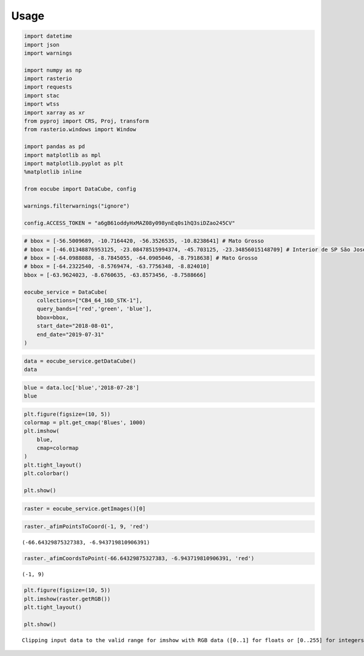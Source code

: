 ..
    This file is part of Python Client Library for Earth Observation Data Cube.
    Copyright (C) 2021 None.

    Python Client Library for Earth Observation Data Cube is free software;
    You can redistribute it and/or modify it under the terms of the MIT License;
    See LICENSE file for more details.

=====
Usage
=====

.. code:: python

    import datetime
    import json
    import warnings

    import numpy as np
    import rasterio
    import requests
    import stac
    import wtss
    import xarray as xr
    from pyproj import CRS, Proj, transform
    from rasterio.windows import Window

    import pandas as pd
    import matplotlib as mpl
    import matplotlib.pyplot as plt
    %matplotlib inline

    from eocube import DataCube, config

    warnings.filterwarnings("ignore")

    config.ACCESS_TOKEN = "a6gB61oddyHxMAZ08y098ynEq0s1hQ3siDZao245CV"

.. code:: python

    # bbox = [-56.5009689, -10.7164420, -56.3526535, -10.8238641] # Mato Grosso
    # bbox = [-46.01348876953125, -23.08478515994374, -45.703125, -23.34856015148709] # Interior de SP São José
    # bbox = [-64.0988088, -8.7845055, -64.0905046, -8.7918638] # Mato Grosso
    # bbox = [-64.2322540, -8.5769474, -63.7756348, -8.824010]
    bbox = [-63.9624023, -8.6760635, -63.8573456, -8.7588666]

    eocube_service = DataCube(
        collections=["CB4_64_16D_STK-1"],
        query_bands=['red','green', 'blue'],
        bbox=bbox,
        start_date="2018-08-01",
        end_date="2019-07-31"
    )

.. code:: python

    data = eocube_service.getDataCube()
    data




.. raw:: html

    <div><svg style="position: absolute; width: 0; height: 0; overflow: hidden">
    <defs>
    <symbol id="icon-database" viewBox="0 0 32 32">
    <path d="M16 0c-8.837 0-16 2.239-16 5v4c0 2.761 7.163 5 16 5s16-2.239 16-5v-4c0-2.761-7.163-5-16-5z"></path>
    <path d="M16 17c-8.837 0-16-2.239-16-5v6c0 2.761 7.163 5 16 5s16-2.239 16-5v-6c0 2.761-7.163 5-16 5z"></path>
    <path d="M16 26c-8.837 0-16-2.239-16-5v6c0 2.761 7.163 5 16 5s16-2.239 16-5v-6c0 2.761-7.163 5-16 5z"></path>
    </symbol>
    <symbol id="icon-file-text2" viewBox="0 0 32 32">
    <path d="M28.681 7.159c-0.694-0.947-1.662-2.053-2.724-3.116s-2.169-2.030-3.116-2.724c-1.612-1.182-2.393-1.319-2.841-1.319h-15.5c-1.378 0-2.5 1.121-2.5 2.5v27c0 1.378 1.122 2.5 2.5 2.5h23c1.378 0 2.5-1.122 2.5-2.5v-19.5c0-0.448-0.137-1.23-1.319-2.841zM24.543 5.457c0.959 0.959 1.712 1.825 2.268 2.543h-4.811v-4.811c0.718 0.556 1.584 1.309 2.543 2.268zM28 29.5c0 0.271-0.229 0.5-0.5 0.5h-23c-0.271 0-0.5-0.229-0.5-0.5v-27c0-0.271 0.229-0.5 0.5-0.5 0 0 15.499-0 15.5 0v7c0 0.552 0.448 1 1 1h7v19.5z"></path>
    <path d="M23 26h-14c-0.552 0-1-0.448-1-1s0.448-1 1-1h14c0.552 0 1 0.448 1 1s-0.448 1-1 1z"></path>
    <path d="M23 22h-14c-0.552 0-1-0.448-1-1s0.448-1 1-1h14c0.552 0 1 0.448 1 1s-0.448 1-1 1z"></path>
    <path d="M23 18h-14c-0.552 0-1-0.448-1-1s0.448-1 1-1h14c0.552 0 1 0.448 1 1s-0.448 1-1 1z"></path>
    </symbol>
    </defs>
    </svg>
    <style>/* CSS stylesheet for displaying xarray objects in jupyterlab.
     *
     */

    :root {
      --xr-font-color0: var(--jp-content-font-color0, rgba(0, 0, 0, 1));
      --xr-font-color2: var(--jp-content-font-color2, rgba(0, 0, 0, 0.54));
      --xr-font-color3: var(--jp-content-font-color3, rgba(0, 0, 0, 0.38));
      --xr-border-color: var(--jp-border-color2, #e0e0e0);
      --xr-disabled-color: var(--jp-layout-color3, #bdbdbd);
      --xr-background-color: var(--jp-layout-color0, white);
      --xr-background-color-row-even: var(--jp-layout-color1, white);
      --xr-background-color-row-odd: var(--jp-layout-color2, #eeeeee);
    }

    html[theme=dark],
    body.vscode-dark {
      --xr-font-color0: rgba(255, 255, 255, 1);
      --xr-font-color2: rgba(255, 255, 255, 0.54);
      --xr-font-color3: rgba(255, 255, 255, 0.38);
      --xr-border-color: #1F1F1F;
      --xr-disabled-color: #515151;
      --xr-background-color: #111111;
      --xr-background-color-row-even: #111111;
      --xr-background-color-row-odd: #313131;
    }

    .xr-wrap {
      display: block;
      min-width: 300px;
      max-width: 700px;
    }

    .xr-text-repr-fallback {
      /* fallback to plain text repr when CSS is not injected (untrusted notebook) */
      display: none;
    }

    .xr-header {
      padding-top: 6px;
      padding-bottom: 6px;
      margin-bottom: 4px;
      border-bottom: solid 1px var(--xr-border-color);
    }

    .xr-header > div,
    .xr-header > ul {
      display: inline;
      margin-top: 0;
      margin-bottom: 0;
    }

    .xr-obj-type,
    .xr-array-name {
      margin-left: 2px;
      margin-right: 10px;
    }

    .xr-obj-type {
      color: var(--xr-font-color2);
    }

    .xr-sections {
      padding-left: 0 !important;
      display: grid;
      grid-template-columns: 150px auto auto 1fr 20px 20px;
    }

    .xr-section-item {
      display: contents;
    }

    .xr-section-item input {
      display: none;
    }

    .xr-section-item input + label {
      color: var(--xr-disabled-color);
    }

    .xr-section-item input:enabled + label {
      cursor: pointer;
      color: var(--xr-font-color2);
    }

    .xr-section-item input:enabled + label:hover {
      color: var(--xr-font-color0);
    }

    .xr-section-summary {
      grid-column: 1;
      color: var(--xr-font-color2);
      font-weight: 500;
    }

    .xr-section-summary > span {
      display: inline-block;
      padding-left: 0.5em;
    }

    .xr-section-summary-in:disabled + label {
      color: var(--xr-font-color2);
    }

    .xr-section-summary-in + label:before {
      display: inline-block;
      content: '►';
      font-size: 11px;
      width: 15px;
      text-align: center;
    }

    .xr-section-summary-in:disabled + label:before {
      color: var(--xr-disabled-color);
    }

    .xr-section-summary-in:checked + label:before {
      content: '▼';
    }

    .xr-section-summary-in:checked + label > span {
      display: none;
    }

    .xr-section-summary,
    .xr-section-inline-details {
      padding-top: 4px;
      padding-bottom: 4px;
    }

    .xr-section-inline-details {
      grid-column: 2 / -1;
    }

    .xr-section-details {
      display: none;
      grid-column: 1 / -1;
      margin-bottom: 5px;
    }

    .xr-section-summary-in:checked ~ .xr-section-details {
      display: contents;
    }

    .xr-array-wrap {
      grid-column: 1 / -1;
      display: grid;
      grid-template-columns: 20px auto;
    }

    .xr-array-wrap > label {
      grid-column: 1;
      vertical-align: top;
    }

    .xr-preview {
      color: var(--xr-font-color3);
    }

    .xr-array-preview,
    .xr-array-data {
      padding: 0 5px !important;
      grid-column: 2;
    }

    .xr-array-data,
    .xr-array-in:checked ~ .xr-array-preview {
      display: none;
    }

    .xr-array-in:checked ~ .xr-array-data,
    .xr-array-preview {
      display: inline-block;
    }

    .xr-dim-list {
      display: inline-block !important;
      list-style: none;
      padding: 0 !important;
      margin: 0;
    }

    .xr-dim-list li {
      display: inline-block;
      padding: 0;
      margin: 0;
    }

    .xr-dim-list:before {
      content: '(';
    }

    .xr-dim-list:after {
      content: ')';
    }

    .xr-dim-list li:not(:last-child):after {
      content: ',';
      padding-right: 5px;
    }

    .xr-has-index {
      font-weight: bold;
    }

    .xr-var-list,
    .xr-var-item {
      display: contents;
    }

    .xr-var-item > div,
    .xr-var-item label,
    .xr-var-item > .xr-var-name span {
      background-color: var(--xr-background-color-row-even);
      margin-bottom: 0;
    }

    .xr-var-item > .xr-var-name:hover span {
      padding-right: 5px;
    }

    .xr-var-list > li:nth-child(odd) > div,
    .xr-var-list > li:nth-child(odd) > label,
    .xr-var-list > li:nth-child(odd) > .xr-var-name span {
      background-color: var(--xr-background-color-row-odd);
    }

    .xr-var-name {
      grid-column: 1;
    }

    .xr-var-dims {
      grid-column: 2;
    }

    .xr-var-dtype {
      grid-column: 3;
      text-align: right;
      color: var(--xr-font-color2);
    }

    .xr-var-preview {
      grid-column: 4;
    }

    .xr-var-name,
    .xr-var-dims,
    .xr-var-dtype,
    .xr-preview,
    .xr-attrs dt {
      white-space: nowrap;
      overflow: hidden;
      text-overflow: ellipsis;
      padding-right: 10px;
    }

    .xr-var-name:hover,
    .xr-var-dims:hover,
    .xr-var-dtype:hover,
    .xr-attrs dt:hover {
      overflow: visible;
      width: auto;
      z-index: 1;
    }

    .xr-var-attrs,
    .xr-var-data {
      display: none;
      background-color: var(--xr-background-color) !important;
      padding-bottom: 5px !important;
    }

    .xr-var-attrs-in:checked ~ .xr-var-attrs,
    .xr-var-data-in:checked ~ .xr-var-data {
      display: block;
    }

    .xr-var-data > table {
      float: right;
    }

    .xr-var-name span,
    .xr-var-data,
    .xr-attrs {
      padding-left: 25px !important;
    }

    .xr-attrs,
    .xr-var-attrs,
    .xr-var-data {
      grid-column: 1 / -1;
    }

    dl.xr-attrs {
      padding: 0;
      margin: 0;
      display: grid;
      grid-template-columns: 125px auto;
    }

    .xr-attrs dt,
    .xr-attrs dd {
      padding: 0;
      margin: 0;
      float: left;
      padding-right: 10px;
      width: auto;
    }

    .xr-attrs dt {
      font-weight: normal;
      grid-column: 1;
    }

    .xr-attrs dt:hover span {
      display: inline-block;
      background: var(--xr-background-color);
      padding-right: 10px;
    }

    .xr-attrs dd {
      grid-column: 2;
      white-space: pre-wrap;
      word-break: break-all;
    }

    .xr-icon-database,
    .xr-icon-file-text2 {
      display: inline-block;
      vertical-align: middle;
      width: 1em;
      height: 1.5em !important;
      stroke-width: 0;
      stroke: currentColor;
      fill: currentColor;
    }
    </style><pre class='xr-text-repr-fallback'>&lt;xarray.DataArray (band: 3, time: 24, latitude: 151, longitude: 172)&gt;
    array([[[[ 466,  464,  476, ...,  479,  491,  471],
             [ 461,  464,  468, ...,  462,  489,  487],
             [ 466,  488,  495, ...,  465,  457,  481],
             ...,
             [ 993, 1009, 1054, ..., 1363, 1382, 1336],
             [1014, 1034, 1063, ..., 1370, 1384, 1401],
             [ 873,  845,  983, ..., 1285, 1404, 1462]],

            [[ 376,  357,  359, ...,  400,  386,  402],
             [ 373,  346,  334, ...,  382,  381,  380],
             [ 365,  347,  345, ...,  379,  375,  366],
             ...,
             [ 899,  921, 1059, ..., 1384, 1433, 1451],
             [ 923,  990, 1090, ..., 1428, 1438, 1455],
             [ 819,  857,  948, ..., 1432, 1414, 1443]],

            [[1129, 1140, 1129, ..., 1053, 1040, 1024],
             [1125, 1132, 1132, ..., 1058, 1055, 1053],
             [1122, 1130, 1126, ..., 1051, 1044, 1057],
             ...,
    ...
             ...,
             [ 460,  438,  470, ...,  816,  761,  802],
             [ 446,  463,  471, ...,  821,  811,  901],
             [ 430,  426,  416, ...,  817,  771,  816]],

            [[ 383,  397,  362, ...,  312,  316,  325],
             [ 386,  388,  373, ...,  295,  311,  319],
             [ 395,  396,  387, ...,  292,  329,  337],
             ...,
             [ 520,  537,  536, ...,  877,  840,  933],
             [ 509,  511,  529, ...,  841,  904,  824],
             [ 496,  501,  515, ...,  849,  853,  862]],

            [[ 364,  366,  386, ...,  372,  365,  373],
             [ 364,  377,  385, ...,  357,  366,  354],
             [ 350,  350,  357, ...,  380,  359,  348],
             ...,
             [ 522,  543,  561, ...,  897,  869,  887],
             [ 527,  549,  559, ...,  831,  895,  902],
             [ 463,  482, 1160, ...,  931,  952,  891]]]], dtype=int16)
    Coordinates:
      * band       (band) &lt;U5 &#x27;red&#x27; &#x27;green&#x27; &#x27;blue&#x27;
      * time       (time) datetime64[ns] 2018-07-28 2018-08-13 ... 2019-07-28
      * latitude   (latitude) int64 0 1 2 3 4 5 6 7 ... 144 145 146 147 148 149 150
      * longitude  (longitude) int64 0 1 2 3 4 5 6 7 ... 165 166 167 168 169 170 171
    Attributes:
        CB4_64_16D_STK-1:  {&#x27;id&#x27;: &#x27;CB4_64_16D_STK-1&#x27;, &#x27;title&#x27;: &#x27;CBERS-4 - AWFI - ...</pre><div class='xr-wrap' hidden><div class='xr-header'><div class='xr-obj-type'>xarray.DataArray</div><div class='xr-array-name'></div><ul class='xr-dim-list'><li><span class='xr-has-index'>band</span>: 3</li><li><span class='xr-has-index'>time</span>: 24</li><li><span class='xr-has-index'>latitude</span>: 151</li><li><span class='xr-has-index'>longitude</span>: 172</li></ul></div><ul class='xr-sections'><li class='xr-section-item'><div class='xr-array-wrap'><input id='section-98865769-ca03-4eb8-8d28-b4e0c8bdd0c5' class='xr-array-in' type='checkbox' checked><label for='section-98865769-ca03-4eb8-8d28-b4e0c8bdd0c5' title='Show/hide data repr'><svg class='icon xr-icon-database'><use xlink:href='#icon-database'></use></svg></label><div class='xr-array-preview xr-preview'><span>466 464 476 496 510 597 848 954 ... 861 957 993 926 885 931 952 891</span></div><div class='xr-array-data'><pre>array([[[[ 466,  464,  476, ...,  479,  491,  471],
             [ 461,  464,  468, ...,  462,  489,  487],
             [ 466,  488,  495, ...,  465,  457,  481],
             ...,
             [ 993, 1009, 1054, ..., 1363, 1382, 1336],
             [1014, 1034, 1063, ..., 1370, 1384, 1401],
             [ 873,  845,  983, ..., 1285, 1404, 1462]],

            [[ 376,  357,  359, ...,  400,  386,  402],
             [ 373,  346,  334, ...,  382,  381,  380],
             [ 365,  347,  345, ...,  379,  375,  366],
             ...,
             [ 899,  921, 1059, ..., 1384, 1433, 1451],
             [ 923,  990, 1090, ..., 1428, 1438, 1455],
             [ 819,  857,  948, ..., 1432, 1414, 1443]],

            [[1129, 1140, 1129, ..., 1053, 1040, 1024],
             [1125, 1132, 1132, ..., 1058, 1055, 1053],
             [1122, 1130, 1126, ..., 1051, 1044, 1057],
             ...,
    ...
             ...,
             [ 460,  438,  470, ...,  816,  761,  802],
             [ 446,  463,  471, ...,  821,  811,  901],
             [ 430,  426,  416, ...,  817,  771,  816]],

            [[ 383,  397,  362, ...,  312,  316,  325],
             [ 386,  388,  373, ...,  295,  311,  319],
             [ 395,  396,  387, ...,  292,  329,  337],
             ...,
             [ 520,  537,  536, ...,  877,  840,  933],
             [ 509,  511,  529, ...,  841,  904,  824],
             [ 496,  501,  515, ...,  849,  853,  862]],

            [[ 364,  366,  386, ...,  372,  365,  373],
             [ 364,  377,  385, ...,  357,  366,  354],
             [ 350,  350,  357, ...,  380,  359,  348],
             ...,
             [ 522,  543,  561, ...,  897,  869,  887],
             [ 527,  549,  559, ...,  831,  895,  902],
             [ 463,  482, 1160, ...,  931,  952,  891]]]], dtype=int16)</pre></div></div></li><li class='xr-section-item'><input id='section-e3e6a2e5-8663-43a3-b1df-d3935d090662' class='xr-section-summary-in' type='checkbox'  checked><label for='section-e3e6a2e5-8663-43a3-b1df-d3935d090662' class='xr-section-summary' >Coordinates: <span>(4)</span></label><div class='xr-section-inline-details'></div><div class='xr-section-details'><ul class='xr-var-list'><li class='xr-var-item'><div class='xr-var-name'><span class='xr-has-index'>band</span></div><div class='xr-var-dims'>(band)</div><div class='xr-var-dtype'>&lt;U5</div><div class='xr-var-preview xr-preview'>&#x27;red&#x27; &#x27;green&#x27; &#x27;blue&#x27;</div><input id='attrs-a19585fd-8419-4890-9ed6-6236de0fc9d2' class='xr-var-attrs-in' type='checkbox' disabled><label for='attrs-a19585fd-8419-4890-9ed6-6236de0fc9d2' title='Show/Hide attributes'><svg class='icon xr-icon-file-text2'><use xlink:href='#icon-file-text2'></use></svg></label><input id='data-5caa50af-d647-4e7f-8f44-f5e3e3f412b7' class='xr-var-data-in' type='checkbox'><label for='data-5caa50af-d647-4e7f-8f44-f5e3e3f412b7' title='Show/Hide data repr'><svg class='icon xr-icon-database'><use xlink:href='#icon-database'></use></svg></label><div class='xr-var-attrs'><dl class='xr-attrs'></dl></div><div class='xr-var-data'><pre>array([&#x27;red&#x27;, &#x27;green&#x27;, &#x27;blue&#x27;], dtype=&#x27;&lt;U5&#x27;)</pre></div></li><li class='xr-var-item'><div class='xr-var-name'><span class='xr-has-index'>time</span></div><div class='xr-var-dims'>(time)</div><div class='xr-var-dtype'>datetime64[ns]</div><div class='xr-var-preview xr-preview'>2018-07-28 ... 2019-07-28</div><input id='attrs-9975078f-127c-4a2e-a800-66a468a4277e' class='xr-var-attrs-in' type='checkbox' disabled><label for='attrs-9975078f-127c-4a2e-a800-66a468a4277e' title='Show/Hide attributes'><svg class='icon xr-icon-file-text2'><use xlink:href='#icon-file-text2'></use></svg></label><input id='data-dfde8e35-91a7-4892-8b6b-55a889dda39e' class='xr-var-data-in' type='checkbox'><label for='data-dfde8e35-91a7-4892-8b6b-55a889dda39e' title='Show/Hide data repr'><svg class='icon xr-icon-database'><use xlink:href='#icon-database'></use></svg></label><div class='xr-var-attrs'><dl class='xr-attrs'></dl></div><div class='xr-var-data'><pre>array([&#x27;2018-07-28T00:00:00.000000000&#x27;, &#x27;2018-08-13T00:00:00.000000000&#x27;,
           &#x27;2018-08-29T00:00:00.000000000&#x27;, &#x27;2018-09-14T00:00:00.000000000&#x27;,
           &#x27;2018-09-30T00:00:00.000000000&#x27;, &#x27;2018-10-16T00:00:00.000000000&#x27;,
           &#x27;2018-11-01T00:00:00.000000000&#x27;, &#x27;2018-11-17T00:00:00.000000000&#x27;,
           &#x27;2018-12-03T00:00:00.000000000&#x27;, &#x27;2018-12-19T00:00:00.000000000&#x27;,
           &#x27;2019-01-01T00:00:00.000000000&#x27;, &#x27;2019-01-17T00:00:00.000000000&#x27;,
           &#x27;2019-02-02T00:00:00.000000000&#x27;, &#x27;2019-02-18T00:00:00.000000000&#x27;,
           &#x27;2019-03-06T00:00:00.000000000&#x27;, &#x27;2019-03-22T00:00:00.000000000&#x27;,
           &#x27;2019-04-07T00:00:00.000000000&#x27;, &#x27;2019-04-23T00:00:00.000000000&#x27;,
           &#x27;2019-05-09T00:00:00.000000000&#x27;, &#x27;2019-05-25T00:00:00.000000000&#x27;,
           &#x27;2019-06-10T00:00:00.000000000&#x27;, &#x27;2019-06-26T00:00:00.000000000&#x27;,
           &#x27;2019-07-12T00:00:00.000000000&#x27;, &#x27;2019-07-28T00:00:00.000000000&#x27;],
          dtype=&#x27;datetime64[ns]&#x27;)</pre></div></li><li class='xr-var-item'><div class='xr-var-name'><span class='xr-has-index'>latitude</span></div><div class='xr-var-dims'>(latitude)</div><div class='xr-var-dtype'>int64</div><div class='xr-var-preview xr-preview'>0 1 2 3 4 5 ... 146 147 148 149 150</div><input id='attrs-1e5b0f88-a782-4e1d-a2ab-833fd6e61a01' class='xr-var-attrs-in' type='checkbox' disabled><label for='attrs-1e5b0f88-a782-4e1d-a2ab-833fd6e61a01' title='Show/Hide attributes'><svg class='icon xr-icon-file-text2'><use xlink:href='#icon-file-text2'></use></svg></label><input id='data-bc5ae956-cef3-4ac4-9035-3c47fe3be4b9' class='xr-var-data-in' type='checkbox'><label for='data-bc5ae956-cef3-4ac4-9035-3c47fe3be4b9' title='Show/Hide data repr'><svg class='icon xr-icon-database'><use xlink:href='#icon-database'></use></svg></label><div class='xr-var-attrs'><dl class='xr-attrs'></dl></div><div class='xr-var-data'><pre>array([  0,   1,   2,   3,   4,   5,   6,   7,   8,   9,  10,  11,  12,  13,
            14,  15,  16,  17,  18,  19,  20,  21,  22,  23,  24,  25,  26,  27,
            28,  29,  30,  31,  32,  33,  34,  35,  36,  37,  38,  39,  40,  41,
            42,  43,  44,  45,  46,  47,  48,  49,  50,  51,  52,  53,  54,  55,
            56,  57,  58,  59,  60,  61,  62,  63,  64,  65,  66,  67,  68,  69,
            70,  71,  72,  73,  74,  75,  76,  77,  78,  79,  80,  81,  82,  83,
            84,  85,  86,  87,  88,  89,  90,  91,  92,  93,  94,  95,  96,  97,
            98,  99, 100, 101, 102, 103, 104, 105, 106, 107, 108, 109, 110, 111,
           112, 113, 114, 115, 116, 117, 118, 119, 120, 121, 122, 123, 124, 125,
           126, 127, 128, 129, 130, 131, 132, 133, 134, 135, 136, 137, 138, 139,
           140, 141, 142, 143, 144, 145, 146, 147, 148, 149, 150])</pre></div></li><li class='xr-var-item'><div class='xr-var-name'><span class='xr-has-index'>longitude</span></div><div class='xr-var-dims'>(longitude)</div><div class='xr-var-dtype'>int64</div><div class='xr-var-preview xr-preview'>0 1 2 3 4 5 ... 167 168 169 170 171</div><input id='attrs-5f103368-9617-4e96-9a92-73f073028aec' class='xr-var-attrs-in' type='checkbox' disabled><label for='attrs-5f103368-9617-4e96-9a92-73f073028aec' title='Show/Hide attributes'><svg class='icon xr-icon-file-text2'><use xlink:href='#icon-file-text2'></use></svg></label><input id='data-e410e5ed-3a68-4984-bfdd-0b84db2f90c5' class='xr-var-data-in' type='checkbox'><label for='data-e410e5ed-3a68-4984-bfdd-0b84db2f90c5' title='Show/Hide data repr'><svg class='icon xr-icon-database'><use xlink:href='#icon-database'></use></svg></label><div class='xr-var-attrs'><dl class='xr-attrs'></dl></div><div class='xr-var-data'><pre>array([  0,   1,   2,   3,   4,   5,   6,   7,   8,   9,  10,  11,  12,  13,
            14,  15,  16,  17,  18,  19,  20,  21,  22,  23,  24,  25,  26,  27,
            28,  29,  30,  31,  32,  33,  34,  35,  36,  37,  38,  39,  40,  41,
            42,  43,  44,  45,  46,  47,  48,  49,  50,  51,  52,  53,  54,  55,
            56,  57,  58,  59,  60,  61,  62,  63,  64,  65,  66,  67,  68,  69,
            70,  71,  72,  73,  74,  75,  76,  77,  78,  79,  80,  81,  82,  83,
            84,  85,  86,  87,  88,  89,  90,  91,  92,  93,  94,  95,  96,  97,
            98,  99, 100, 101, 102, 103, 104, 105, 106, 107, 108, 109, 110, 111,
           112, 113, 114, 115, 116, 117, 118, 119, 120, 121, 122, 123, 124, 125,
           126, 127, 128, 129, 130, 131, 132, 133, 134, 135, 136, 137, 138, 139,
           140, 141, 142, 143, 144, 145, 146, 147, 148, 149, 150, 151, 152, 153,
           154, 155, 156, 157, 158, 159, 160, 161, 162, 163, 164, 165, 166, 167,
           168, 169, 170, 171])</pre></div></li></ul></div></li><li class='xr-section-item'><input id='section-eca43a1b-eee1-4d23-abea-e41a7f4b38c5' class='xr-section-summary-in' type='checkbox'  checked><label for='section-eca43a1b-eee1-4d23-abea-e41a7f4b38c5' class='xr-section-summary' >Attributes: <span>(1)</span></label><div class='xr-section-inline-details'></div><div class='xr-section-details'><dl class='xr-attrs'><dt><span>CB4_64_16D_STK-1 :</span></dt><dd>{&#x27;id&#x27;: &#x27;CB4_64_16D_STK-1&#x27;, &#x27;title&#x27;: &#x27;CBERS-4 - AWFI - Cube Stack 16 days - v001&#x27;, &#x27;descriptions&#x27;: [{&#x27;lang&#x27;: &#x27;en&#x27;, &#x27;description&#x27;: &quot;This datacube was generated with all available images surface reflectance images from CBERS-4/AWFI with 64 meters of spatial resolution, reprojected and cropped to BDC_LG grid, considering a temporal compositing function of 16 days using the best pixel approach (Stack). According to the INPE&#x27;s web site, CBERS is a cooperative program of China and Brazil containing 4 sensors (MUX, PAN, IRS and AWFI). The AWFI camera contains four spectral bands (blue, green, red and NIR), with a swath of 866km and a revisit period of 5 days. For more information on CBERS-4, please, see http://www.cbers.inpe.br/sobre/cbers3-4.php. This dataset was processed and made available by the Brazil Data Cube project, a component of the Environmental Monitoring of Brazilian Biomes project, funded by the Amazon Fund through the financial collaboration of the Brazilian Development Bank (BNDES) and the Foundation for Science, Technology and Space Applications (FUNCATE) no. 17.2.0536.1.&quot;, &#x27;descriptionType&#x27;: &#x27;Abstract&#x27;}], &#x27;extent&#x27;: {&#x27;spatial&#x27;: {&#x27;bbox&#x27;: [[-79.267539, -35.241045, -29.421667, 9.14676]]}, &#x27;temporal&#x27;: {&#x27;interval&#x27;: [[&#x27;2016-01-01T00:00:00&#x27;, &#x27;2021-02-17T00:00:00&#x27;]]}}, &#x27;properties&#x27;: {&#x27;eo:gsd&#x27;: 64.0, &#x27;eo:bands&#x27;: [{&#x27;name&#x27;: &#x27;BAND13&#x27;, &#x27;common_name&#x27;: &#x27;blue&#x27;, &#x27;description&#x27;: &#x27;&#x27;, &#x27;min&#x27;: 0.0, &#x27;max&#x27;: 10000.0, &#x27;nodata&#x27;: -9999.0, &#x27;scale&#x27;: 0.0001, &#x27;center_wavelength&#x27;: 0.485, &#x27;full_width_half_max&#x27;: 0.07, &#x27;data_type&#x27;: &#x27;int16&#x27;}, {&#x27;name&#x27;: &#x27;BAND14&#x27;, &#x27;common_name&#x27;: &#x27;green&#x27;, &#x27;description&#x27;: &#x27;&#x27;, &#x27;min&#x27;: 0.0, &#x27;max&#x27;: 10000.0, &#x27;nodata&#x27;: -9999.0, &#x27;scale&#x27;: 0.0001, &#x27;center_wavelength&#x27;: 0.555, &#x27;full_width_half_max&#x27;: 0.07, &#x27;data_type&#x27;: &#x27;int16&#x27;}, {&#x27;name&#x27;: &#x27;BAND15&#x27;, &#x27;common_name&#x27;: &#x27;red&#x27;, &#x27;description&#x27;: &#x27;&#x27;, &#x27;min&#x27;: 0.0, &#x27;max&#x27;: 10000.0, &#x27;nodata&#x27;: -9999.0, &#x27;scale&#x27;: 0.0001, &#x27;center_wavelength&#x27;: 0.66, &#x27;full_width_half_max&#x27;: 0.06, &#x27;data_type&#x27;: &#x27;int16&#x27;}, {&#x27;name&#x27;: &#x27;BAND16&#x27;, &#x27;common_name&#x27;: &#x27;nir&#x27;, &#x27;description&#x27;: &#x27;&#x27;, &#x27;min&#x27;: 0.0, &#x27;max&#x27;: 10000.0, &#x27;nodata&#x27;: -9999.0, &#x27;scale&#x27;: 0.0001, &#x27;center_wavelength&#x27;: 0.83, &#x27;full_width_half_max&#x27;: 0.12, &#x27;data_type&#x27;: &#x27;int16&#x27;}, {&#x27;name&#x27;: &#x27;CLEAROB&#x27;, &#x27;common_name&#x27;: &#x27;ClearOb&#x27;, &#x27;description&#x27;: &#x27;Clear Observation Count&#x27;, &#x27;min&#x27;: 1.0, &#x27;max&#x27;: 255.0, &#x27;nodata&#x27;: 0.0, &#x27;scale&#x27;: 1.0, &#x27;center_wavelength&#x27;: None, &#x27;full_width_half_max&#x27;: None, &#x27;data_type&#x27;: &#x27;uint8&#x27;}, {&#x27;name&#x27;: &#x27;CMASK&#x27;, &#x27;common_name&#x27;: &#x27;quality&#x27;, &#x27;description&#x27;: &#x27;&#x27;, &#x27;min&#x27;: 0.0, &#x27;max&#x27;: 4.0, &#x27;nodata&#x27;: 255.0, &#x27;scale&#x27;: 1.0, &#x27;center_wavelength&#x27;: None, &#x27;full_width_half_max&#x27;: None, &#x27;data_type&#x27;: &#x27;uint8&#x27;}, {&#x27;name&#x27;: &#x27;EVI&#x27;, &#x27;common_name&#x27;: &#x27;evi&#x27;, &#x27;description&#x27;: &#x27;Enhanced Vegetation Index&#x27;, &#x27;min&#x27;: -10000.0, &#x27;max&#x27;: 10000.0, &#x27;nodata&#x27;: -9999.0, &#x27;scale&#x27;: 0.0001, &#x27;center_wavelength&#x27;: None, &#x27;full_width_half_max&#x27;: None, &#x27;data_type&#x27;: &#x27;int16&#x27;}, {&#x27;name&#x27;: &#x27;NDVI&#x27;, &#x27;common_name&#x27;: &#x27;ndvi&#x27;, &#x27;description&#x27;: &#x27;&#x27;, &#x27;min&#x27;: -10000.0, &#x27;max&#x27;: 10000.0, &#x27;nodata&#x27;: -9999.0, &#x27;scale&#x27;: 0.0001, &#x27;center_wavelength&#x27;: None, &#x27;full_width_half_max&#x27;: None, &#x27;data_type&#x27;: &#x27;int16&#x27;}, {&#x27;name&#x27;: &#x27;PROVENANCE&#x27;, &#x27;common_name&#x27;: &#x27;Provenance&#x27;, &#x27;description&#x27;: &#x27;Provenance value Day of Year&#x27;, &#x27;min&#x27;: 1.0, &#x27;max&#x27;: 366.0, &#x27;nodata&#x27;: -1.0, &#x27;scale&#x27;: 1.0, &#x27;center_wavelength&#x27;: None, &#x27;full_width_half_max&#x27;: None, &#x27;data_type&#x27;: &#x27;int16&#x27;}, {&#x27;name&#x27;: &#x27;TOTALOB&#x27;, &#x27;common_name&#x27;: &#x27;TotalOb&#x27;, &#x27;description&#x27;: &#x27;Total Observation Count&#x27;, &#x27;min&#x27;: 1.0, &#x27;max&#x27;: 255.0, &#x27;nodata&#x27;: 0.0, &#x27;scale&#x27;: 1.0, &#x27;center_wavelength&#x27;: None, &#x27;full_width_half_max&#x27;: None, &#x27;data_type&#x27;: &#x27;uint8&#x27;}], &#x27;instruments&#x27;: [&#x27;AWFI&#x27;], &#x27;platform&#x27;: &#x27;CBERS-4&#x27;}}</dd></dl></div></li></ul></div></div>



.. code:: python

    blue = data.loc['blue','2018-07-28']
    blue




.. raw:: html

    <div><svg style="position: absolute; width: 0; height: 0; overflow: hidden">
    <defs>
    <symbol id="icon-database" viewBox="0 0 32 32">
    <path d="M16 0c-8.837 0-16 2.239-16 5v4c0 2.761 7.163 5 16 5s16-2.239 16-5v-4c0-2.761-7.163-5-16-5z"></path>
    <path d="M16 17c-8.837 0-16-2.239-16-5v6c0 2.761 7.163 5 16 5s16-2.239 16-5v-6c0 2.761-7.163 5-16 5z"></path>
    <path d="M16 26c-8.837 0-16-2.239-16-5v6c0 2.761 7.163 5 16 5s16-2.239 16-5v-6c0 2.761-7.163 5-16 5z"></path>
    </symbol>
    <symbol id="icon-file-text2" viewBox="0 0 32 32">
    <path d="M28.681 7.159c-0.694-0.947-1.662-2.053-2.724-3.116s-2.169-2.030-3.116-2.724c-1.612-1.182-2.393-1.319-2.841-1.319h-15.5c-1.378 0-2.5 1.121-2.5 2.5v27c0 1.378 1.122 2.5 2.5 2.5h23c1.378 0 2.5-1.122 2.5-2.5v-19.5c0-0.448-0.137-1.23-1.319-2.841zM24.543 5.457c0.959 0.959 1.712 1.825 2.268 2.543h-4.811v-4.811c0.718 0.556 1.584 1.309 2.543 2.268zM28 29.5c0 0.271-0.229 0.5-0.5 0.5h-23c-0.271 0-0.5-0.229-0.5-0.5v-27c0-0.271 0.229-0.5 0.5-0.5 0 0 15.499-0 15.5 0v7c0 0.552 0.448 1 1 1h7v19.5z"></path>
    <path d="M23 26h-14c-0.552 0-1-0.448-1-1s0.448-1 1-1h14c0.552 0 1 0.448 1 1s-0.448 1-1 1z"></path>
    <path d="M23 22h-14c-0.552 0-1-0.448-1-1s0.448-1 1-1h14c0.552 0 1 0.448 1 1s-0.448 1-1 1z"></path>
    <path d="M23 18h-14c-0.552 0-1-0.448-1-1s0.448-1 1-1h14c0.552 0 1 0.448 1 1s-0.448 1-1 1z"></path>
    </symbol>
    </defs>
    </svg>
    <style>/* CSS stylesheet for displaying xarray objects in jupyterlab.
     *
     */

    :root {
      --xr-font-color0: var(--jp-content-font-color0, rgba(0, 0, 0, 1));
      --xr-font-color2: var(--jp-content-font-color2, rgba(0, 0, 0, 0.54));
      --xr-font-color3: var(--jp-content-font-color3, rgba(0, 0, 0, 0.38));
      --xr-border-color: var(--jp-border-color2, #e0e0e0);
      --xr-disabled-color: var(--jp-layout-color3, #bdbdbd);
      --xr-background-color: var(--jp-layout-color0, white);
      --xr-background-color-row-even: var(--jp-layout-color1, white);
      --xr-background-color-row-odd: var(--jp-layout-color2, #eeeeee);
    }

    html[theme=dark],
    body.vscode-dark {
      --xr-font-color0: rgba(255, 255, 255, 1);
      --xr-font-color2: rgba(255, 255, 255, 0.54);
      --xr-font-color3: rgba(255, 255, 255, 0.38);
      --xr-border-color: #1F1F1F;
      --xr-disabled-color: #515151;
      --xr-background-color: #111111;
      --xr-background-color-row-even: #111111;
      --xr-background-color-row-odd: #313131;
    }

    .xr-wrap {
      display: block;
      min-width: 300px;
      max-width: 700px;
    }

    .xr-text-repr-fallback {
      /* fallback to plain text repr when CSS is not injected (untrusted notebook) */
      display: none;
    }

    .xr-header {
      padding-top: 6px;
      padding-bottom: 6px;
      margin-bottom: 4px;
      border-bottom: solid 1px var(--xr-border-color);
    }

    .xr-header > div,
    .xr-header > ul {
      display: inline;
      margin-top: 0;
      margin-bottom: 0;
    }

    .xr-obj-type,
    .xr-array-name {
      margin-left: 2px;
      margin-right: 10px;
    }

    .xr-obj-type {
      color: var(--xr-font-color2);
    }

    .xr-sections {
      padding-left: 0 !important;
      display: grid;
      grid-template-columns: 150px auto auto 1fr 20px 20px;
    }

    .xr-section-item {
      display: contents;
    }

    .xr-section-item input {
      display: none;
    }

    .xr-section-item input + label {
      color: var(--xr-disabled-color);
    }

    .xr-section-item input:enabled + label {
      cursor: pointer;
      color: var(--xr-font-color2);
    }

    .xr-section-item input:enabled + label:hover {
      color: var(--xr-font-color0);
    }

    .xr-section-summary {
      grid-column: 1;
      color: var(--xr-font-color2);
      font-weight: 500;
    }

    .xr-section-summary > span {
      display: inline-block;
      padding-left: 0.5em;
    }

    .xr-section-summary-in:disabled + label {
      color: var(--xr-font-color2);
    }

    .xr-section-summary-in + label:before {
      display: inline-block;
      content: '►';
      font-size: 11px;
      width: 15px;
      text-align: center;
    }

    .xr-section-summary-in:disabled + label:before {
      color: var(--xr-disabled-color);
    }

    .xr-section-summary-in:checked + label:before {
      content: '▼';
    }

    .xr-section-summary-in:checked + label > span {
      display: none;
    }

    .xr-section-summary,
    .xr-section-inline-details {
      padding-top: 4px;
      padding-bottom: 4px;
    }

    .xr-section-inline-details {
      grid-column: 2 / -1;
    }

    .xr-section-details {
      display: none;
      grid-column: 1 / -1;
      margin-bottom: 5px;
    }

    .xr-section-summary-in:checked ~ .xr-section-details {
      display: contents;
    }

    .xr-array-wrap {
      grid-column: 1 / -1;
      display: grid;
      grid-template-columns: 20px auto;
    }

    .xr-array-wrap > label {
      grid-column: 1;
      vertical-align: top;
    }

    .xr-preview {
      color: var(--xr-font-color3);
    }

    .xr-array-preview,
    .xr-array-data {
      padding: 0 5px !important;
      grid-column: 2;
    }

    .xr-array-data,
    .xr-array-in:checked ~ .xr-array-preview {
      display: none;
    }

    .xr-array-in:checked ~ .xr-array-data,
    .xr-array-preview {
      display: inline-block;
    }

    .xr-dim-list {
      display: inline-block !important;
      list-style: none;
      padding: 0 !important;
      margin: 0;
    }

    .xr-dim-list li {
      display: inline-block;
      padding: 0;
      margin: 0;
    }

    .xr-dim-list:before {
      content: '(';
    }

    .xr-dim-list:after {
      content: ')';
    }

    .xr-dim-list li:not(:last-child):after {
      content: ',';
      padding-right: 5px;
    }

    .xr-has-index {
      font-weight: bold;
    }

    .xr-var-list,
    .xr-var-item {
      display: contents;
    }

    .xr-var-item > div,
    .xr-var-item label,
    .xr-var-item > .xr-var-name span {
      background-color: var(--xr-background-color-row-even);
      margin-bottom: 0;
    }

    .xr-var-item > .xr-var-name:hover span {
      padding-right: 5px;
    }

    .xr-var-list > li:nth-child(odd) > div,
    .xr-var-list > li:nth-child(odd) > label,
    .xr-var-list > li:nth-child(odd) > .xr-var-name span {
      background-color: var(--xr-background-color-row-odd);
    }

    .xr-var-name {
      grid-column: 1;
    }

    .xr-var-dims {
      grid-column: 2;
    }

    .xr-var-dtype {
      grid-column: 3;
      text-align: right;
      color: var(--xr-font-color2);
    }

    .xr-var-preview {
      grid-column: 4;
    }

    .xr-var-name,
    .xr-var-dims,
    .xr-var-dtype,
    .xr-preview,
    .xr-attrs dt {
      white-space: nowrap;
      overflow: hidden;
      text-overflow: ellipsis;
      padding-right: 10px;
    }

    .xr-var-name:hover,
    .xr-var-dims:hover,
    .xr-var-dtype:hover,
    .xr-attrs dt:hover {
      overflow: visible;
      width: auto;
      z-index: 1;
    }

    .xr-var-attrs,
    .xr-var-data {
      display: none;
      background-color: var(--xr-background-color) !important;
      padding-bottom: 5px !important;
    }

    .xr-var-attrs-in:checked ~ .xr-var-attrs,
    .xr-var-data-in:checked ~ .xr-var-data {
      display: block;
    }

    .xr-var-data > table {
      float: right;
    }

    .xr-var-name span,
    .xr-var-data,
    .xr-attrs {
      padding-left: 25px !important;
    }

    .xr-attrs,
    .xr-var-attrs,
    .xr-var-data {
      grid-column: 1 / -1;
    }

    dl.xr-attrs {
      padding: 0;
      margin: 0;
      display: grid;
      grid-template-columns: 125px auto;
    }

    .xr-attrs dt,
    .xr-attrs dd {
      padding: 0;
      margin: 0;
      float: left;
      padding-right: 10px;
      width: auto;
    }

    .xr-attrs dt {
      font-weight: normal;
      grid-column: 1;
    }

    .xr-attrs dt:hover span {
      display: inline-block;
      background: var(--xr-background-color);
      padding-right: 10px;
    }

    .xr-attrs dd {
      grid-column: 2;
      white-space: pre-wrap;
      word-break: break-all;
    }

    .xr-icon-database,
    .xr-icon-file-text2 {
      display: inline-block;
      vertical-align: middle;
      width: 1em;
      height: 1.5em !important;
      stroke-width: 0;
      stroke: currentColor;
      fill: currentColor;
    }
    </style><pre class='xr-text-repr-fallback'>&lt;xarray.DataArray (latitude: 151, longitude: 172)&gt;
    array([[ 570,  572,  562, ...,  560,  553,  573],
           [ 563,  565,  565, ...,  557,  572,  557],
           [ 558,  549,  557, ...,  546,  569,  581],
           ...,
           [ 855,  851,  854, ..., 1121, 1099, 1118],
           [ 861,  860,  851, ..., 1109, 1091, 1107],
           [ 819,  809,  797, ..., 1101, 1121, 1098]], dtype=int16)
    Coordinates:
        band       &lt;U5 &#x27;blue&#x27;
        time       datetime64[ns] 2018-07-28
      * latitude   (latitude) int64 0 1 2 3 4 5 6 7 ... 144 145 146 147 148 149 150
      * longitude  (longitude) int64 0 1 2 3 4 5 6 7 ... 165 166 167 168 169 170 171
    Attributes:
        CB4_64_16D_STK-1:  {&#x27;id&#x27;: &#x27;CB4_64_16D_STK-1&#x27;, &#x27;title&#x27;: &#x27;CBERS-4 - AWFI - ...</pre><div class='xr-wrap' hidden><div class='xr-header'><div class='xr-obj-type'>xarray.DataArray</div><div class='xr-array-name'></div><ul class='xr-dim-list'><li><span class='xr-has-index'>latitude</span>: 151</li><li><span class='xr-has-index'>longitude</span>: 172</li></ul></div><ul class='xr-sections'><li class='xr-section-item'><div class='xr-array-wrap'><input id='section-d7707591-7e56-4938-b663-1bca40efe8da' class='xr-array-in' type='checkbox' checked><label for='section-d7707591-7e56-4938-b663-1bca40efe8da' title='Show/hide data repr'><svg class='icon xr-icon-database'><use xlink:href='#icon-database'></use></svg></label><div class='xr-array-preview xr-preview'><span>570 572 562 560 581 610 661 698 ... 1212 1216 1191 1159 1101 1121 1098</span></div><div class='xr-array-data'><pre>array([[ 570,  572,  562, ...,  560,  553,  573],
           [ 563,  565,  565, ...,  557,  572,  557],
           [ 558,  549,  557, ...,  546,  569,  581],
           ...,
           [ 855,  851,  854, ..., 1121, 1099, 1118],
           [ 861,  860,  851, ..., 1109, 1091, 1107],
           [ 819,  809,  797, ..., 1101, 1121, 1098]], dtype=int16)</pre></div></div></li><li class='xr-section-item'><input id='section-919fe768-ee26-4c48-b6d6-3a048e65ffa4' class='xr-section-summary-in' type='checkbox'  checked><label for='section-919fe768-ee26-4c48-b6d6-3a048e65ffa4' class='xr-section-summary' >Coordinates: <span>(4)</span></label><div class='xr-section-inline-details'></div><div class='xr-section-details'><ul class='xr-var-list'><li class='xr-var-item'><div class='xr-var-name'><span>band</span></div><div class='xr-var-dims'>()</div><div class='xr-var-dtype'>&lt;U5</div><div class='xr-var-preview xr-preview'>&#x27;blue&#x27;</div><input id='attrs-33ef1cfe-debf-4a14-beca-3b53ed8888b4' class='xr-var-attrs-in' type='checkbox' disabled><label for='attrs-33ef1cfe-debf-4a14-beca-3b53ed8888b4' title='Show/Hide attributes'><svg class='icon xr-icon-file-text2'><use xlink:href='#icon-file-text2'></use></svg></label><input id='data-ccdd1e78-0591-4ffa-bbc5-82d0ddda38bf' class='xr-var-data-in' type='checkbox'><label for='data-ccdd1e78-0591-4ffa-bbc5-82d0ddda38bf' title='Show/Hide data repr'><svg class='icon xr-icon-database'><use xlink:href='#icon-database'></use></svg></label><div class='xr-var-attrs'><dl class='xr-attrs'></dl></div><div class='xr-var-data'><pre>array(&#x27;blue&#x27;, dtype=&#x27;&lt;U5&#x27;)</pre></div></li><li class='xr-var-item'><div class='xr-var-name'><span>time</span></div><div class='xr-var-dims'>()</div><div class='xr-var-dtype'>datetime64[ns]</div><div class='xr-var-preview xr-preview'>2018-07-28</div><input id='attrs-fc7bd912-95dc-45d5-972f-833a446f3712' class='xr-var-attrs-in' type='checkbox' disabled><label for='attrs-fc7bd912-95dc-45d5-972f-833a446f3712' title='Show/Hide attributes'><svg class='icon xr-icon-file-text2'><use xlink:href='#icon-file-text2'></use></svg></label><input id='data-72984118-6865-4bde-ba13-6136b6eb1a1f' class='xr-var-data-in' type='checkbox'><label for='data-72984118-6865-4bde-ba13-6136b6eb1a1f' title='Show/Hide data repr'><svg class='icon xr-icon-database'><use xlink:href='#icon-database'></use></svg></label><div class='xr-var-attrs'><dl class='xr-attrs'></dl></div><div class='xr-var-data'><pre>array(&#x27;2018-07-28T00:00:00.000000000&#x27;, dtype=&#x27;datetime64[ns]&#x27;)</pre></div></li><li class='xr-var-item'><div class='xr-var-name'><span class='xr-has-index'>latitude</span></div><div class='xr-var-dims'>(latitude)</div><div class='xr-var-dtype'>int64</div><div class='xr-var-preview xr-preview'>0 1 2 3 4 5 ... 146 147 148 149 150</div><input id='attrs-653e7164-83e4-44dd-99f2-69bb4323e92c' class='xr-var-attrs-in' type='checkbox' disabled><label for='attrs-653e7164-83e4-44dd-99f2-69bb4323e92c' title='Show/Hide attributes'><svg class='icon xr-icon-file-text2'><use xlink:href='#icon-file-text2'></use></svg></label><input id='data-3ac95d69-53d5-4509-bf55-044759f36283' class='xr-var-data-in' type='checkbox'><label for='data-3ac95d69-53d5-4509-bf55-044759f36283' title='Show/Hide data repr'><svg class='icon xr-icon-database'><use xlink:href='#icon-database'></use></svg></label><div class='xr-var-attrs'><dl class='xr-attrs'></dl></div><div class='xr-var-data'><pre>array([  0,   1,   2,   3,   4,   5,   6,   7,   8,   9,  10,  11,  12,  13,
            14,  15,  16,  17,  18,  19,  20,  21,  22,  23,  24,  25,  26,  27,
            28,  29,  30,  31,  32,  33,  34,  35,  36,  37,  38,  39,  40,  41,
            42,  43,  44,  45,  46,  47,  48,  49,  50,  51,  52,  53,  54,  55,
            56,  57,  58,  59,  60,  61,  62,  63,  64,  65,  66,  67,  68,  69,
            70,  71,  72,  73,  74,  75,  76,  77,  78,  79,  80,  81,  82,  83,
            84,  85,  86,  87,  88,  89,  90,  91,  92,  93,  94,  95,  96,  97,
            98,  99, 100, 101, 102, 103, 104, 105, 106, 107, 108, 109, 110, 111,
           112, 113, 114, 115, 116, 117, 118, 119, 120, 121, 122, 123, 124, 125,
           126, 127, 128, 129, 130, 131, 132, 133, 134, 135, 136, 137, 138, 139,
           140, 141, 142, 143, 144, 145, 146, 147, 148, 149, 150])</pre></div></li><li class='xr-var-item'><div class='xr-var-name'><span class='xr-has-index'>longitude</span></div><div class='xr-var-dims'>(longitude)</div><div class='xr-var-dtype'>int64</div><div class='xr-var-preview xr-preview'>0 1 2 3 4 5 ... 167 168 169 170 171</div><input id='attrs-9bc8067d-d029-48c3-9297-4bd348c8b5b4' class='xr-var-attrs-in' type='checkbox' disabled><label for='attrs-9bc8067d-d029-48c3-9297-4bd348c8b5b4' title='Show/Hide attributes'><svg class='icon xr-icon-file-text2'><use xlink:href='#icon-file-text2'></use></svg></label><input id='data-5b37d9d2-8b26-4066-92f9-807d6d67683b' class='xr-var-data-in' type='checkbox'><label for='data-5b37d9d2-8b26-4066-92f9-807d6d67683b' title='Show/Hide data repr'><svg class='icon xr-icon-database'><use xlink:href='#icon-database'></use></svg></label><div class='xr-var-attrs'><dl class='xr-attrs'></dl></div><div class='xr-var-data'><pre>array([  0,   1,   2,   3,   4,   5,   6,   7,   8,   9,  10,  11,  12,  13,
            14,  15,  16,  17,  18,  19,  20,  21,  22,  23,  24,  25,  26,  27,
            28,  29,  30,  31,  32,  33,  34,  35,  36,  37,  38,  39,  40,  41,
            42,  43,  44,  45,  46,  47,  48,  49,  50,  51,  52,  53,  54,  55,
            56,  57,  58,  59,  60,  61,  62,  63,  64,  65,  66,  67,  68,  69,
            70,  71,  72,  73,  74,  75,  76,  77,  78,  79,  80,  81,  82,  83,
            84,  85,  86,  87,  88,  89,  90,  91,  92,  93,  94,  95,  96,  97,
            98,  99, 100, 101, 102, 103, 104, 105, 106, 107, 108, 109, 110, 111,
           112, 113, 114, 115, 116, 117, 118, 119, 120, 121, 122, 123, 124, 125,
           126, 127, 128, 129, 130, 131, 132, 133, 134, 135, 136, 137, 138, 139,
           140, 141, 142, 143, 144, 145, 146, 147, 148, 149, 150, 151, 152, 153,
           154, 155, 156, 157, 158, 159, 160, 161, 162, 163, 164, 165, 166, 167,
           168, 169, 170, 171])</pre></div></li></ul></div></li><li class='xr-section-item'><input id='section-cc09f356-0d4c-4a23-aab1-b83bbb4ef0da' class='xr-section-summary-in' type='checkbox'  checked><label for='section-cc09f356-0d4c-4a23-aab1-b83bbb4ef0da' class='xr-section-summary' >Attributes: <span>(1)</span></label><div class='xr-section-inline-details'></div><div class='xr-section-details'><dl class='xr-attrs'><dt><span>CB4_64_16D_STK-1 :</span></dt><dd>{&#x27;id&#x27;: &#x27;CB4_64_16D_STK-1&#x27;, &#x27;title&#x27;: &#x27;CBERS-4 - AWFI - Cube Stack 16 days - v001&#x27;, &#x27;descriptions&#x27;: [{&#x27;lang&#x27;: &#x27;en&#x27;, &#x27;description&#x27;: &quot;This datacube was generated with all available images surface reflectance images from CBERS-4/AWFI with 64 meters of spatial resolution, reprojected and cropped to BDC_LG grid, considering a temporal compositing function of 16 days using the best pixel approach (Stack). According to the INPE&#x27;s web site, CBERS is a cooperative program of China and Brazil containing 4 sensors (MUX, PAN, IRS and AWFI). The AWFI camera contains four spectral bands (blue, green, red and NIR), with a swath of 866km and a revisit period of 5 days. For more information on CBERS-4, please, see http://www.cbers.inpe.br/sobre/cbers3-4.php. This dataset was processed and made available by the Brazil Data Cube project, a component of the Environmental Monitoring of Brazilian Biomes project, funded by the Amazon Fund through the financial collaboration of the Brazilian Development Bank (BNDES) and the Foundation for Science, Technology and Space Applications (FUNCATE) no. 17.2.0536.1.&quot;, &#x27;descriptionType&#x27;: &#x27;Abstract&#x27;}], &#x27;extent&#x27;: {&#x27;spatial&#x27;: {&#x27;bbox&#x27;: [[-79.267539, -35.241045, -29.421667, 9.14676]]}, &#x27;temporal&#x27;: {&#x27;interval&#x27;: [[&#x27;2016-01-01T00:00:00&#x27;, &#x27;2021-02-17T00:00:00&#x27;]]}}, &#x27;properties&#x27;: {&#x27;eo:gsd&#x27;: 64.0, &#x27;eo:bands&#x27;: [{&#x27;name&#x27;: &#x27;BAND13&#x27;, &#x27;common_name&#x27;: &#x27;blue&#x27;, &#x27;description&#x27;: &#x27;&#x27;, &#x27;min&#x27;: 0.0, &#x27;max&#x27;: 10000.0, &#x27;nodata&#x27;: -9999.0, &#x27;scale&#x27;: 0.0001, &#x27;center_wavelength&#x27;: 0.485, &#x27;full_width_half_max&#x27;: 0.07, &#x27;data_type&#x27;: &#x27;int16&#x27;}, {&#x27;name&#x27;: &#x27;BAND14&#x27;, &#x27;common_name&#x27;: &#x27;green&#x27;, &#x27;description&#x27;: &#x27;&#x27;, &#x27;min&#x27;: 0.0, &#x27;max&#x27;: 10000.0, &#x27;nodata&#x27;: -9999.0, &#x27;scale&#x27;: 0.0001, &#x27;center_wavelength&#x27;: 0.555, &#x27;full_width_half_max&#x27;: 0.07, &#x27;data_type&#x27;: &#x27;int16&#x27;}, {&#x27;name&#x27;: &#x27;BAND15&#x27;, &#x27;common_name&#x27;: &#x27;red&#x27;, &#x27;description&#x27;: &#x27;&#x27;, &#x27;min&#x27;: 0.0, &#x27;max&#x27;: 10000.0, &#x27;nodata&#x27;: -9999.0, &#x27;scale&#x27;: 0.0001, &#x27;center_wavelength&#x27;: 0.66, &#x27;full_width_half_max&#x27;: 0.06, &#x27;data_type&#x27;: &#x27;int16&#x27;}, {&#x27;name&#x27;: &#x27;BAND16&#x27;, &#x27;common_name&#x27;: &#x27;nir&#x27;, &#x27;description&#x27;: &#x27;&#x27;, &#x27;min&#x27;: 0.0, &#x27;max&#x27;: 10000.0, &#x27;nodata&#x27;: -9999.0, &#x27;scale&#x27;: 0.0001, &#x27;center_wavelength&#x27;: 0.83, &#x27;full_width_half_max&#x27;: 0.12, &#x27;data_type&#x27;: &#x27;int16&#x27;}, {&#x27;name&#x27;: &#x27;CLEAROB&#x27;, &#x27;common_name&#x27;: &#x27;ClearOb&#x27;, &#x27;description&#x27;: &#x27;Clear Observation Count&#x27;, &#x27;min&#x27;: 1.0, &#x27;max&#x27;: 255.0, &#x27;nodata&#x27;: 0.0, &#x27;scale&#x27;: 1.0, &#x27;center_wavelength&#x27;: None, &#x27;full_width_half_max&#x27;: None, &#x27;data_type&#x27;: &#x27;uint8&#x27;}, {&#x27;name&#x27;: &#x27;CMASK&#x27;, &#x27;common_name&#x27;: &#x27;quality&#x27;, &#x27;description&#x27;: &#x27;&#x27;, &#x27;min&#x27;: 0.0, &#x27;max&#x27;: 4.0, &#x27;nodata&#x27;: 255.0, &#x27;scale&#x27;: 1.0, &#x27;center_wavelength&#x27;: None, &#x27;full_width_half_max&#x27;: None, &#x27;data_type&#x27;: &#x27;uint8&#x27;}, {&#x27;name&#x27;: &#x27;EVI&#x27;, &#x27;common_name&#x27;: &#x27;evi&#x27;, &#x27;description&#x27;: &#x27;Enhanced Vegetation Index&#x27;, &#x27;min&#x27;: -10000.0, &#x27;max&#x27;: 10000.0, &#x27;nodata&#x27;: -9999.0, &#x27;scale&#x27;: 0.0001, &#x27;center_wavelength&#x27;: None, &#x27;full_width_half_max&#x27;: None, &#x27;data_type&#x27;: &#x27;int16&#x27;}, {&#x27;name&#x27;: &#x27;NDVI&#x27;, &#x27;common_name&#x27;: &#x27;ndvi&#x27;, &#x27;description&#x27;: &#x27;&#x27;, &#x27;min&#x27;: -10000.0, &#x27;max&#x27;: 10000.0, &#x27;nodata&#x27;: -9999.0, &#x27;scale&#x27;: 0.0001, &#x27;center_wavelength&#x27;: None, &#x27;full_width_half_max&#x27;: None, &#x27;data_type&#x27;: &#x27;int16&#x27;}, {&#x27;name&#x27;: &#x27;PROVENANCE&#x27;, &#x27;common_name&#x27;: &#x27;Provenance&#x27;, &#x27;description&#x27;: &#x27;Provenance value Day of Year&#x27;, &#x27;min&#x27;: 1.0, &#x27;max&#x27;: 366.0, &#x27;nodata&#x27;: -1.0, &#x27;scale&#x27;: 1.0, &#x27;center_wavelength&#x27;: None, &#x27;full_width_half_max&#x27;: None, &#x27;data_type&#x27;: &#x27;int16&#x27;}, {&#x27;name&#x27;: &#x27;TOTALOB&#x27;, &#x27;common_name&#x27;: &#x27;TotalOb&#x27;, &#x27;description&#x27;: &#x27;Total Observation Count&#x27;, &#x27;min&#x27;: 1.0, &#x27;max&#x27;: 255.0, &#x27;nodata&#x27;: 0.0, &#x27;scale&#x27;: 1.0, &#x27;center_wavelength&#x27;: None, &#x27;full_width_half_max&#x27;: None, &#x27;data_type&#x27;: &#x27;uint8&#x27;}], &#x27;instruments&#x27;: [&#x27;AWFI&#x27;], &#x27;platform&#x27;: &#x27;CBERS-4&#x27;}}</dd></dl></div></li></ul></div></div>



.. code:: python

    plt.figure(figsize=(10, 5))
    colormap = plt.get_cmap('Blues', 1000)
    plt.imshow(
        blue,
        cmap=colormap
    )
    plt.tight_layout()
    plt.colorbar()

    plt.show()



.. image:: ./assets/img/output_4_0.png


.. code:: python

    raster = eocube_service.getImages()[0]

.. code:: python

    raster._afimPointsToCoord(-1, 9, 'red')




.. parsed-literal::

    (-66.64329875327383, -6.943719810906391)



.. code:: python

    raster._afimCoordsToPoint(-66.64329875327383, -6.943719810906391, 'red')




.. parsed-literal::

    (-1, 9)



.. code:: python

    plt.figure(figsize=(10, 5))
    plt.imshow(raster.getRGB())
    plt.tight_layout()

    plt.show()


.. parsed-literal::

    Clipping input data to the valid range for imshow with RGB data ([0..1] for floats or [0..255] for integers).



.. image:: ./assets/img/output_8_1.png

